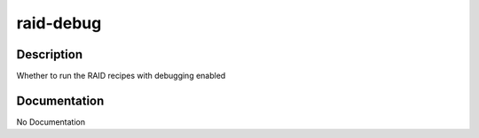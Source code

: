 ==========
raid-debug
==========

Description
===========
Whether to run the RAID recipes with debugging enabled

Documentation
=============

No Documentation

